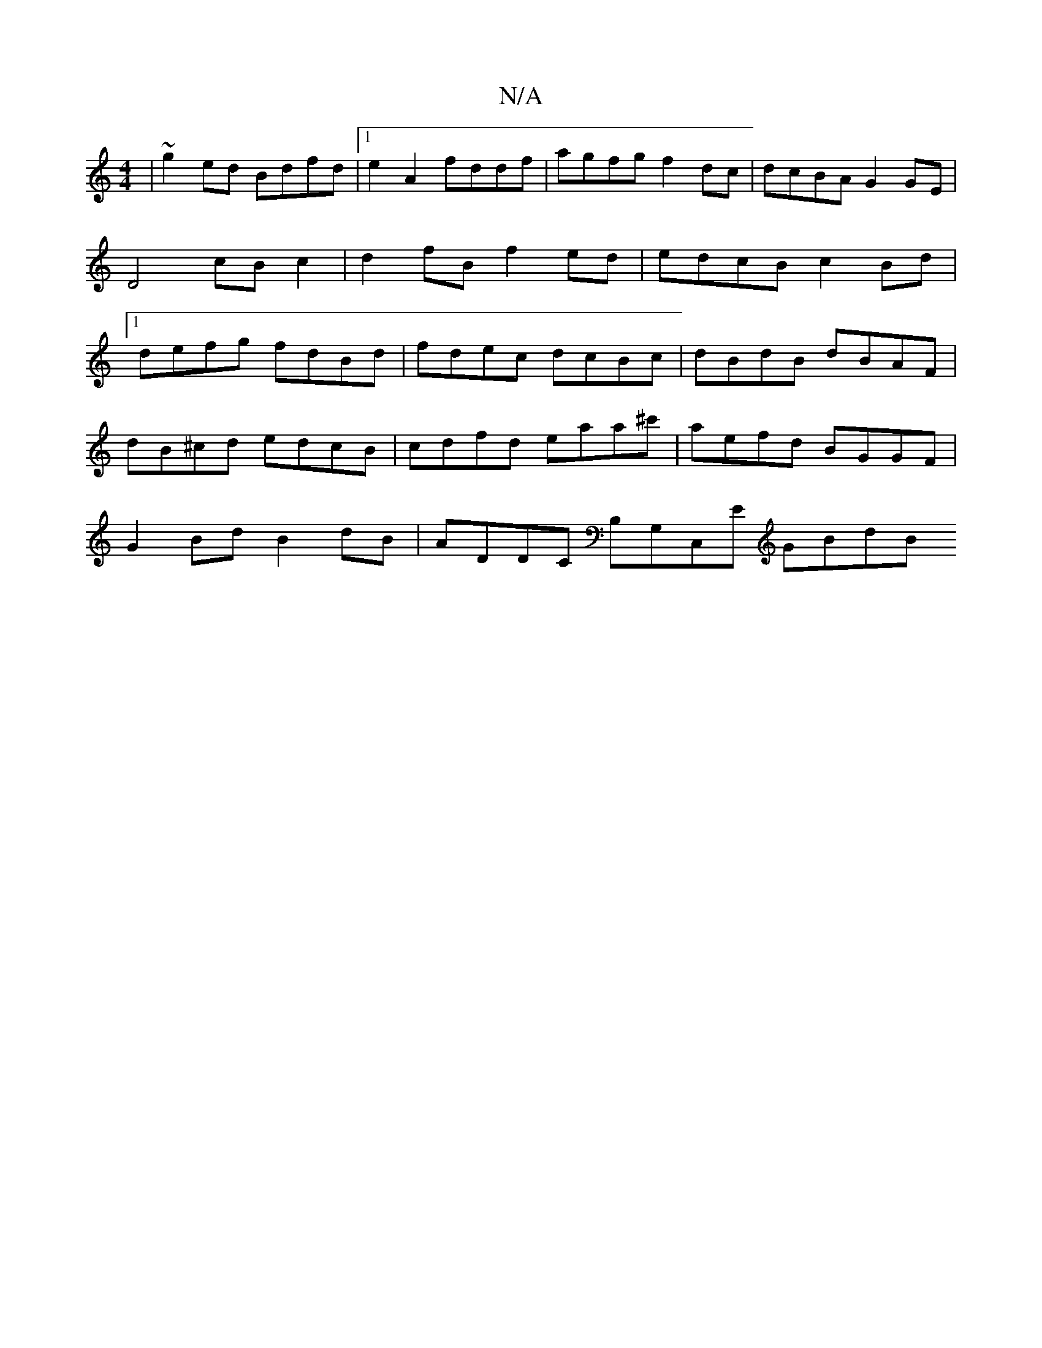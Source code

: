 X:1
T:N/A
M:4/4
R:N/A
K:Cmajor
|~g2 ed Bdfd |[1 e2- A2 fddf | agfg f2 dc | dcBA G2 GE | D4 cB c2 | d2 fB f2 ed | edcB c2Bd |1 defg fdBd | fdec dcBc | dBdB dBAF |
dB^cd edcB | cdfd eaa^c' | aefd BGGF | 
G2Bd B2dB | ADDC B,G,C,E GBdB
